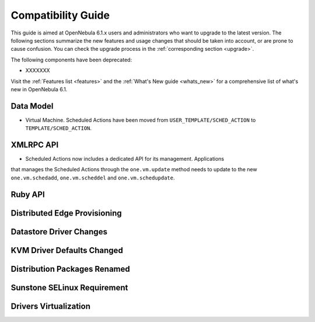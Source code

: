 
.. _compatibility:

====================
Compatibility Guide
====================

This guide is aimed at OpenNebula 6.1.x users and administrators who want to upgrade to the latest version. The following sections summarize the new features and usage changes that should be taken into account, or are prone to cause confusion. You can check the upgrade process in the :ref:`corresponding section <upgrade>`.

The following components have been deprecated:

- XXXXXXX


Visit the :ref:`Features list <features>` and the :ref:`What's New guide <whats_new>` for a comprehensive list of what's new in OpenNebula 6.1.

Data Model
=========================

- Virtual Machine. Scheduled Actions have been moved from ``USER_TEMPLATE/SCHED_ACTION`` to ``TEMPLATE/SCHED_ACTION``.

XMLRPC API
=========================

- Scheduled Actions now includes a dedicated API for its management. Applications
that manages the Scheduled Actions through the ``one.vm.update`` method needs to update to the new ``one.vm.schedadd``, ``one.vm.scheddel`` and ``one.vm.schedupdate``.

Ruby API
========


Distributed Edge Provisioning
=============================


Datastore Driver Changes
=============================

.. _compatibility_kvm:

KVM Driver Defaults Changed
===========================

.. _compatibility_pkg:

Distribution Packages Renamed
=============================


.. _compatibility_sunstone:

Sunstone SELinux Requirement
=============================


.. _compatibility_virtualization:

Drivers Virtualization
========================

